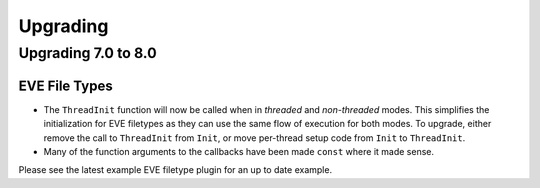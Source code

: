 Upgrading
=========

Upgrading 7.0 to 8.0
--------------------

EVE File Types
~~~~~~~~~~~~~~

- The ``ThreadInit`` function will now be called when in *threaded*
  and *non-threaded* modes. This simplifies the initialization for EVE
  filetypes as they can use the same flow of execution for both
  modes. To upgrade, either remove the call to ``ThreadInit`` from
  ``Init``, or move per-thread setup code from ``Init`` to
  ``ThreadInit``.
- Many of the function arguments to the callbacks have been made
  ``const`` where it made sense.

Please see the latest example EVE filetype plugin for an up to date
example.


